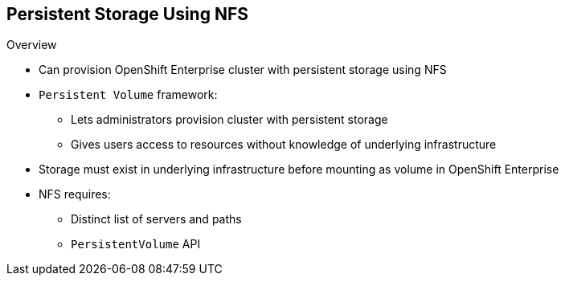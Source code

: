 == Persistent Storage Using NFS
:noaudio:

.Overview

* Can provision OpenShift Enterprise cluster with persistent storage using NFS
* `Persistent Volume` framework:
** Lets administrators provision cluster with persistent storage
** Gives users access to resources without knowledge of underlying infrastructure
* Storage must exist in underlying infrastructure before mounting as volume in OpenShift Enterprise
* NFS requires:
** Distinct list of servers and paths
** `PersistentVolume` API


ifdef::showscript[]

=== Transcript
You can provision your OpenShift Enterprise cluster with persistent storage using NFS.

A `Persistent Volume` framework lets administrators provision a cluster with persistent storage and gives users a way to request those resources without having any knowledge of the underlying infrastructure.

Storage must exist in the underlying infrastructure before you can mount it as a volume in OpenShift Enterprise.

NFS requires only a distinct list of servers and paths and the `PersistentVolume` API.


endif::showscript[]
